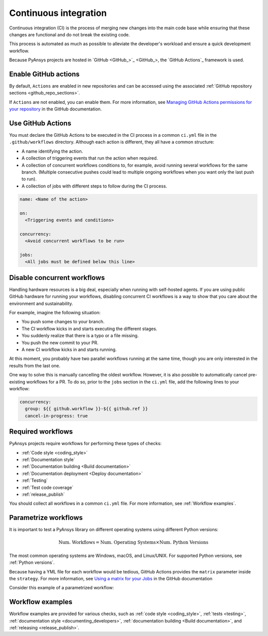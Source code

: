 .. _continuous_integration:

Continuous integration
======================

Continuous integration (CI) is the process of merging new changes into the main
code base while ensuring that these changes are functional and do not break the existing
code. 

This process is automated as much as possible to alleviate the developer's workload
and ensure a quick development workflow.

Because PyAnsys projects are hosted in `GitHub <GitHub_>`_, the
`GitHub Actions`_ framework is used.

Enable GitHub actions
---------------------

By default, ``Actions`` are enabled in new repositories and can be accessed
using the associated :ref:`GitHub repository sections <github_repo_sections>`.

If ``Actions`` are not enabled, you can enable them. For more information, see
`Managing GitHub Actions permissions for your repository
<https://docs.github.com/en/repositories/managing-your-repositorys-settings-and-features/enabling-features-for-your-repository/managing-github-actions-settings-for-a-repository>`_
in the GitHub documentation.

Use GitHub Actions
------------------

You must declare the GitHub Actions to be executed in the CI process in a
common ``ci.yml`` file in the ``.github/workflows`` directory. Although each
action is different, they all have a common structure:

- A name identifying the action.
- A collection of triggering events that run the action when required.
- A collection of concurrent workflows conditions to, for example, avoid running
  several workflows for the same branch. (Multiple consecutive pushes could lead to
  multiple ongoing workflows when you want only the last push to run).
- A collection of jobs with different steps to follow during the CI process. 

.. code-block:: yaml

    name: <Name of the action>
    
    on:
      <Triggering events and conditions>

    concurrency:
      <Avoid concurrent workflows to be run>

    jobs:
      <All jobs must be defined below this line>

Disable concurrent workflows
----------------------------

Handling hardware resources is a big deal, especially when running with self-hosted agents.
If you are using public GitHub hardware for running your workflows, disabling concurrent
CI workflows is a way to show that you care about the environment and sustainability.

For example, imagine the following situation:

* You push some changes to your branch.
* The CI workflow kicks in and starts executing the different stages.
* You suddenly realize that there is a typo or a file missing.
* You push the new commit to your PR.
* A new CI workflow kicks in and starts running.

At this moment, you probably have two parallel workflows running at the same time,
though you are only interested in the results from the last one.

One way to solve this is manually cancelling the oldest workflow. However, it is also possible to
automatically cancel pre-existing workflows for a PR. To do so, prior to the
``jobs`` section in the ``ci.yml`` file, add the following lines to your workflow:

.. code-block:: yaml

  concurrency:
    group: ${{ github.workflow }}-${{ github.ref }}
    cancel-in-progress: true


Required workflows
------------------

PyAnsys projects require workflows for performing these types of checks:

- :ref:`Code style <coding_style>`
- :ref:`Documentation style`
- :ref:`Documentation building <Build documentation>`
- :ref:`Documentation deployment <Deploy documentation>`
- :ref:`Testing`
- :ref:`Test code coverage`
- :ref:`release_publish`

You should collect all workflows in a common ``ci.yml`` file. For more information,
see :ref:`Workflow examples`.

Parametrize workflows
---------------------

It is important to test a PyAnsys library on different operating systems
using different Python versions:

.. math::

    \text{Num. Workflows} = \text{Num. Operating Systems} \times \text{Num. Python Versions}

The most common operating systems are Windows, macOS, and Linux/UNIX. For supported
Python versions, see :ref:`Python versions`.

Because having a YML file for each workflow would be tedious, GitHub
Actions provides the ``matrix`` parameter inside the ``strategy``. For more
information, see `Using a matrix for your Jobs
<https://docs.github.com/en/actions/using-jobs/using-a-matrix-for-your-jobs>`_
in the GitHub documentation

Consider this example of a parametrized workflow:

.. tab-set::

    .. tab-item:: Workflow file

        .. code-block:: yaml
        
            jobs:
              example_matrix:
                strategy:
                  matrix:
                    python: ['3.9', '3.10', '3.11', '3.12']
                    os: [windows-latest, macos-latest, ubuntu-latest]
                
                steps:
                  - echo "Running Python ${{ matrix.python }} in ${{ matrix.os }}"

    .. tab-item:: Actions log file

        .. code-block:: text

            Running Python 3.9 in windows-latest
            Running Python 3.10 in windows-latest
            Running Python 3.11 in windows-latest
            Running Python 3.12 in windows-latest
            Running Python 3.9 in macos-latest
            Running Python 3.10 in macos-latest
            Running Python 3.11 in macos-latest
            Running Python 3.12 in macos-latest
            Running Python 3.9 in ubuntu-latest
            Running Python 3.10 in ubuntu-latest
            Running Python 3.11 in ubuntu-latest
            Running Python 3.12 in ubuntu-latest

Workflow examples
-----------------

Workflow examples are provided for various checks, such as :ref:`code style <coding_style>`,
:ref:`tests <testing>`, :ref:`documentation style <documenting_developers>`,
:ref:`documentation building <Build documentation>`, and :ref:`releasing <release_publish>`.

.. tab-set::

    .. tab-item:: style.yml
        
        .. literalinclude:: code/style.yml     
           :language: yaml

    .. tab-item:: tests.yml
        
        .. literalinclude:: code/tests.yml     
           :language: yaml

    .. tab-item:: docs.yml
        
        .. literalinclude:: code/docs.yml     
           :language: yaml

    .. tab-item:: build.yml
        
        .. literalinclude:: code/build.yml     
           :language: yaml

    .. tab-item:: release.yml
        
        .. literalinclude:: code/release.yml     
           :language: yaml
